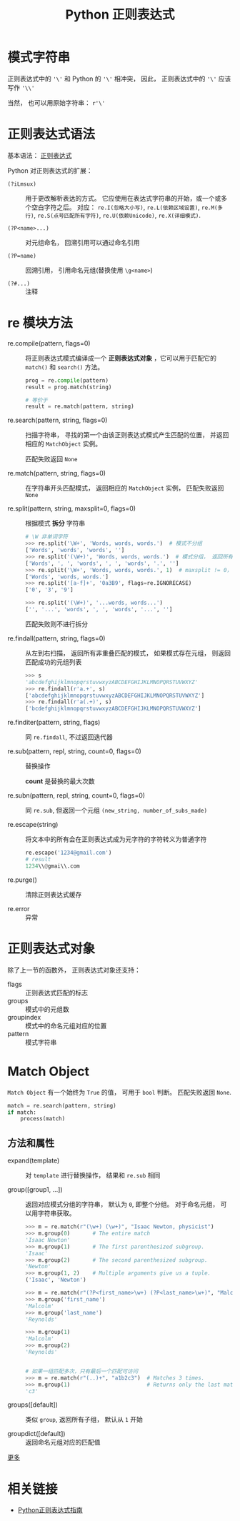 #+TITLE:      Python 正则表达式

* 目录                                                    :TOC_4_gh:noexport:
- [[#模式字符串][模式字符串]]
- [[#正则表达式语法][正则表达式语法]]
- [[#re-模块方法][re 模块方法]]
- [[#正则表达式对象][正则表达式对象]]
- [[#match-object][Match Object]]
  - [[#方法和属性][方法和属性]]
- [[#相关链接][相关链接]]

* 模式字符串
  正则表达式中的 ~'\'~ 和 Python 的 ~'\'~ 相冲突， 因此， 正则表达式中的 ~'\'~
  应该写作 ~'\\'~

  当然， 也可以用原始字符串： ~r'\'~
  
* 正则表达式语法
  基本语法： [[https://github.com/rgb-24bit/blog/blob/master/2018/regex.org][正则表达式]]

  Python 对正则表达式的扩展：
  + ~(?iLmsux)~ :: 用于更改解析表达的方式。 它应使用在表达式字符串的开始，或一个或多个空白字符之后。
                   对应： ~re.I(忽略大小写)~, ~re.L(依赖区域设置)~, ~re.M(多行)~, ~re.S(点号匹配所有字符)~, ~re.U(依赖Unicode)~,
                   ~re.X(详细模式)~.

  + ~(?P<name>...)~ :: 对元组命名， 回溯引用可以通过命名引用

  + ~(?P=name)~ :: 回溯引用， 引用命名元组(替换使用 ~\g<name>~)

  + ~(?#...)~ :: 注释

* re 模块方法
  + re.compile(pattern, flags=0) :: 将正则表达式模式编译成一个 *正则表达式对象* ，它可以用于匹配它的 ~match()~ 和 ~search()~ 方法。

       #+BEGIN_SRC python
         prog = re.compile(pattern)
         result = prog.match(string)

         # 等价于
         result = re.match(pattern, string)
       #+END_SRC

  + re.search(pattern, string, flags=0) :: 扫描字符串， 寻找的第一个由该正则表达式模式产生匹配的位置， 并返回相应的 ~MatchObject~ 实例。
       
       匹配失败返回 ~None~

  + re.match(pattern, string, flags=0) :: 在字符串开头匹配模式， 返回相应的 ~MatchObject~ 实例，  匹配失败返回 ~None~

  + re.split(pattern, string, maxsplit=0, flags=0) :: 根据模式 *拆分* 字符串

       #+BEGIN_SRC python
         # \W 非单词字符
         >>> re.split('\W+', 'Words, words, words.')  # 模式不分组
         ['Words', 'words', 'words', '']
         >>> re.split('(\W+)', 'Words, words, words.')  # 模式分组， 返回所有分组
         ['Words', ', ', 'words', ', ', 'words', '.', '']
         >>> re.split('\W+', 'Words, words, words.', 1)  # maxsplit != 0， 最多进行 maxsplit 次分组
         ['Words', 'words, words.']
         >>> re.split('[a-f]+', '0a3B9', flags=re.IGNORECASE)
         ['0', '3', '9']

         >>> re.split('(\W+)', '...words, words...')
         ['', '...', 'words', ', ', 'words', '...', '']
       #+END_SRC

       匹配失败则不进行拆分

  + re.findall(pattern, string, flags=0) :: 从左到右扫描， 返回所有非重叠匹配的模式， 如果模式存在元组， 则返回匹配成功的元组列表

       #+BEGIN_SRC python
         >>> s
         'abcdefghijklmnopqrstuvwxyzABCDEFGHIJKLMNOPQRSTUVWXYZ'
         >>> re.findall(r'a.+', s)
         ['abcdefghijklmnopqrstuvwxyzABCDEFGHIJKLMNOPQRSTUVWXYZ']
         >>> re.findall(r'a(.+)', s)
         ['bcdefghijklmnopqrstuvwxyzABCDEFGHIJKLMNOPQRSTUVWXYZ']
       #+END_SRC

  + re.finditer(pattern, string, flags) :: 同 ~re.findall~, 不过返回迭代器

  + re.sub(pattern, repl, string, count=0, flags=0) :: 替换操作

       *count* 是替换的最大次数

  + re.subn(pattern, repl, string, count=0, flags=0) :: 同 ~re.sub~, 
       但返回一个元组 ~(new_string, number_of_subs_made)~

  + re.escape(string) :: 将文本中的所有会在正则表达式成为元字符的字符转义为普通字符

       #+BEGIN_SRC python
         re.escape('1234@gmail.com')
         # result
         1234\\@gmai\\.com
       #+END_SRC
       
  + re.purge() :: 清除正则表达式缓存

  + re.error :: 异常

* 正则表达式对象
  除了上一节的函数外， 正则表达式对象还支持：
  + flags :: 正则表达式匹配的标志
  + groups :: 模式中的元组数
  + groupindex :: 模式中的命名元组对应的位置
  + pattern :: 模式字符串

* Match Object
  ~Match Object~ 有一个始终为 ~True~ 的值， 可用于 ~bool~ 判断。 匹配失败返回 ~None~.

  #+BEGIN_SRC python
    match = re.search(pattern, string)
    if match:
        process(match)
  #+END_SRC

** 方法和属性
   - expand(template) :: 对 ~template~ 进行替换操作， 结果和 ~re.sub~ 相同
   
   - group([group1, ...]) :: 返回对应模式分组的字符串， 默认为 ~0~, 即整个分组。 对于命名元组， 可以用字符串获取。
        
        #+BEGIN_SRC python
          >>> m = re.match(r"(\w+) (\w+)", "Isaac Newton, physicist")
          >>> m.group(0)       # The entire match
          'Isaac Newton'
          >>> m.group(1)       # The first parenthesized subgroup.
          'Isaac'
          >>> m.group(2)       # The second parenthesized subgroup.
          'Newton'
          >>> m.group(1, 2)    # Multiple arguments give us a tuple.
          ('Isaac', 'Newton')

          >>> m = re.match(r"(?P<first_name>\w+) (?P<last_name>\w+)", "Malcolm Reynolds")
          >>> m.group('first_name')
          'Malcolm'
          >>> m.group('last_name')
          'Reynolds'

          >>> m.group(1)
          'Malcolm'
          >>> m.group(2)
          'Reynolds'


          # 如果一组匹配多次，只有最后一个匹配可访问
          >>> m = re.match(r"(..)+", "a1b2c3")  # Matches 3 times.
          >>> m.group(1)                        # Returns only the last match.
          'c3'
        #+END_SRC

   - groups([default]) :: 类似 ~group~, 返回所有子组， 默认从 ~1~ 开始

   - groupdict([default]) :: 返回命名元组对应的匹配值

   [[http://usyiyi.cn/translate/python_278/library/re.html][更多]]

* 相关链接
  + [[http://www.cnblogs.com/huxi/archive/2010/07/04/1771073.html][Python正则表达式指南]]
    
